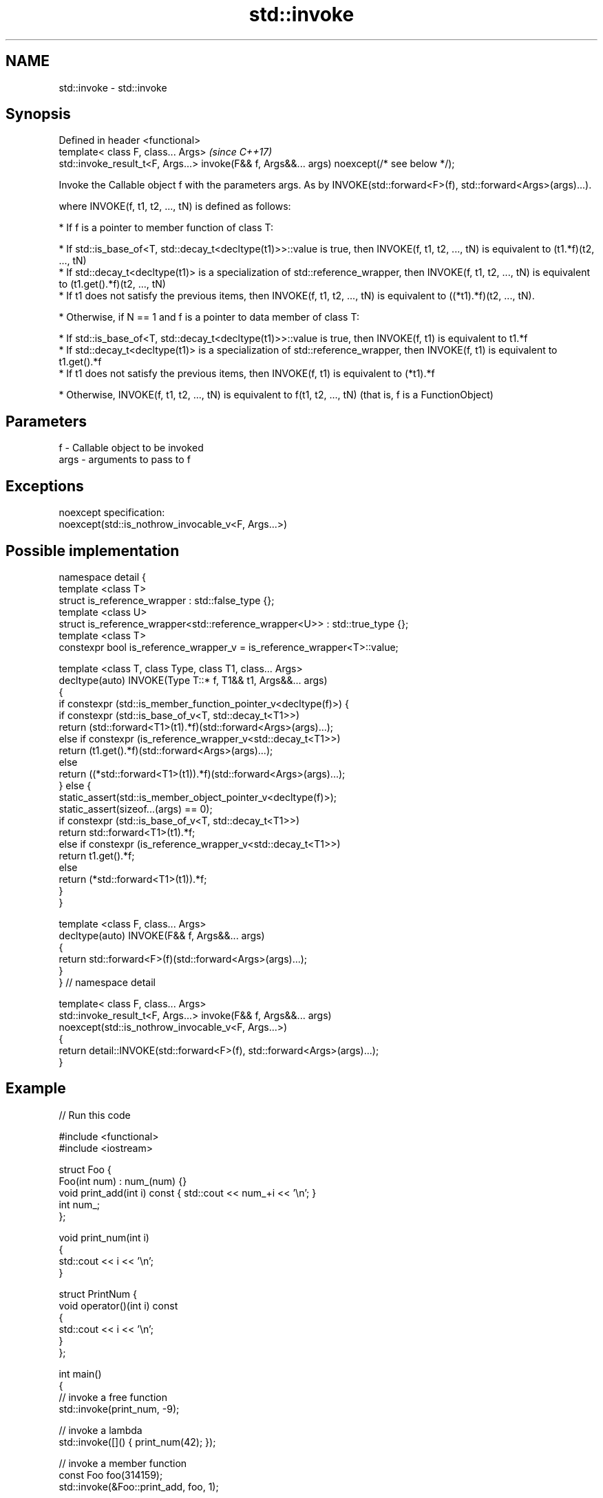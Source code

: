 .TH std::invoke 3 "2020.03.24" "http://cppreference.com" "C++ Standard Libary"
.SH NAME
std::invoke \- std::invoke

.SH Synopsis
   Defined in header <functional>
   template< class F, class... Args>                                                          \fI(since C++17)\fP
   std::invoke_result_t<F, Args...> invoke(F&& f, Args&&... args) noexcept(/* see below */);

   Invoke the Callable object f with the parameters args. As by INVOKE(std::forward<F>(f), std::forward<Args>(args)...).

   where INVOKE(f, t1, t2, ..., tN) is defined as follows:

     * If f is a pointer to member function of class T:

              * If std::is_base_of<T, std::decay_t<decltype(t1)>>::value is true, then INVOKE(f, t1, t2, ..., tN) is equivalent to (t1.*f)(t2, ..., tN)
              * If std::decay_t<decltype(t1)> is a specialization of std::reference_wrapper, then INVOKE(f, t1, t2, ..., tN) is equivalent to (t1.get().*f)(t2, ..., tN)
              * If t1 does not satisfy the previous items, then INVOKE(f, t1, t2, ..., tN) is equivalent to ((*t1).*f)(t2, ..., tN).

     * Otherwise, if N == 1 and f is a pointer to data member of class T:

              * If std::is_base_of<T, std::decay_t<decltype(t1)>>::value is true, then INVOKE(f, t1) is equivalent to t1.*f
              * If std::decay_t<decltype(t1)> is a specialization of std::reference_wrapper, then INVOKE(f, t1) is equivalent to t1.get().*f
              * If t1 does not satisfy the previous items, then INVOKE(f, t1) is equivalent to (*t1).*f

     * Otherwise, INVOKE(f, t1, t2, ..., tN) is equivalent to f(t1, t2, ..., tN) (that is, f is a FunctionObject)

.SH Parameters

   f    - Callable object to be invoked
   args - arguments to pass to f

.SH Exceptions

   noexcept specification:
   noexcept(std::is_nothrow_invocable_v<F, Args...>)

.SH Possible implementation

 namespace detail {
 template <class T>
 struct is_reference_wrapper : std::false_type {};
 template <class U>
 struct is_reference_wrapper<std::reference_wrapper<U>> : std::true_type {};
 template <class T>
 constexpr bool is_reference_wrapper_v = is_reference_wrapper<T>::value;

 template <class T, class Type, class T1, class... Args>
 decltype(auto) INVOKE(Type T::* f, T1&& t1, Args&&... args)
 {
     if constexpr (std::is_member_function_pointer_v<decltype(f)>) {
         if constexpr (std::is_base_of_v<T, std::decay_t<T1>>)
             return (std::forward<T1>(t1).*f)(std::forward<Args>(args)...);
         else if constexpr (is_reference_wrapper_v<std::decay_t<T1>>)
             return (t1.get().*f)(std::forward<Args>(args)...);
         else
             return ((*std::forward<T1>(t1)).*f)(std::forward<Args>(args)...);
     } else {
         static_assert(std::is_member_object_pointer_v<decltype(f)>);
         static_assert(sizeof...(args) == 0);
         if constexpr (std::is_base_of_v<T, std::decay_t<T1>>)
             return std::forward<T1>(t1).*f;
         else if constexpr (is_reference_wrapper_v<std::decay_t<T1>>)
             return t1.get().*f;
         else
             return (*std::forward<T1>(t1)).*f;
     }
 }

 template <class F, class... Args>
 decltype(auto) INVOKE(F&& f, Args&&... args)
 {
       return std::forward<F>(f)(std::forward<Args>(args)...);
 }
 } // namespace detail

 template< class F, class... Args>
 std::invoke_result_t<F, Args...> invoke(F&& f, Args&&... args)
   noexcept(std::is_nothrow_invocable_v<F, Args...>)
 {
     return detail::INVOKE(std::forward<F>(f), std::forward<Args>(args)...);
 }

.SH Example

   
// Run this code

 #include <functional>
 #include <iostream>

 struct Foo {
     Foo(int num) : num_(num) {}
     void print_add(int i) const { std::cout << num_+i << '\\n'; }
     int num_;
 };

 void print_num(int i)
 {
     std::cout << i << '\\n';
 }

 struct PrintNum {
     void operator()(int i) const
     {
         std::cout << i << '\\n';
     }
 };

 int main()
 {
     // invoke a free function
     std::invoke(print_num, -9);

     // invoke a lambda
     std::invoke([]() { print_num(42); });

     // invoke a member function
     const Foo foo(314159);
     std::invoke(&Foo::print_add, foo, 1);

     // invoke (access) a data member
     std::cout << "num_: " << std::invoke(&Foo::num_, foo) << '\\n';

     // invoke a function object
     std::invoke(PrintNum(), 18);
 }

.SH Output:

 -9
 42
 314160
 num_: 314159
 18

.SH See also

   mem_fn                    creates a function object out of a pointer to a member
   \fI(C++11)\fP                   \fI(function template)\fP
   result_of
   invoke_result             deduces the result type of invoking a callable object with a set of arguments
   \fI(C++11)\fP(removed in C++20) \fI(class template)\fP
   \fI(C++17)\fP
   is_invocable
   is_invocable_r            checks if a type can be invoked (as if by std::invoke) with the given argument types
   is_nothrow_invocable      \fI(class template)\fP
   is_nothrow_invocable_r
   \fI(C++17)\fP
   apply                     calls a function with a tuple of arguments
   \fI(C++17)\fP                   \fI(function template)\fP
